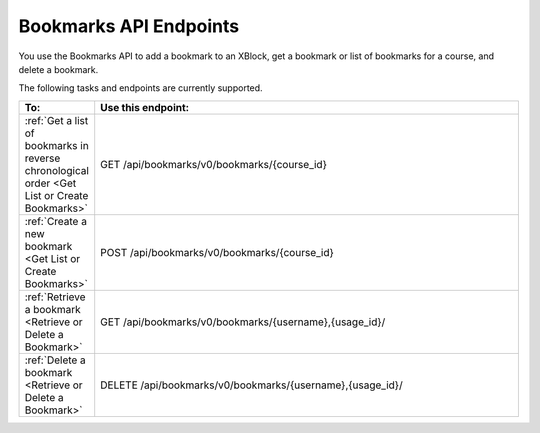 .. _edX Bookmarks API Endpoints:
 
################################################
Bookmarks API Endpoints
################################################
 
You use the Bookmarks API to add a bookmark to an XBlock, get a bookmark or
list of bookmarks for a course, and delete a bookmark.

The following tasks and endpoints are currently supported.
 
.. list-table::
   :widths: 10 70
   :header-rows: 1
 
   * - To:
     - Use this endpoint:
   * - :ref:`Get a list of bookmarks in reverse chronological order <Get List or Create Bookmarks>`
     - GET /api/bookmarks/v0/bookmarks/{course_id}
   * - :ref:`Create a new bookmark <Get List or Create Bookmarks>`
     - POST /api/bookmarks/v0/bookmarks/{course_id}
   * - :ref:`Retrieve a bookmark <Retrieve or Delete a Bookmark>`
     - GET /api/bookmarks/v0/bookmarks/{username},{usage_id}/
   * - :ref:`Delete a bookmark <Retrieve or Delete a Bookmark>`
     - DELETE /api/bookmarks/v0/bookmarks/{username},{usage_id}/